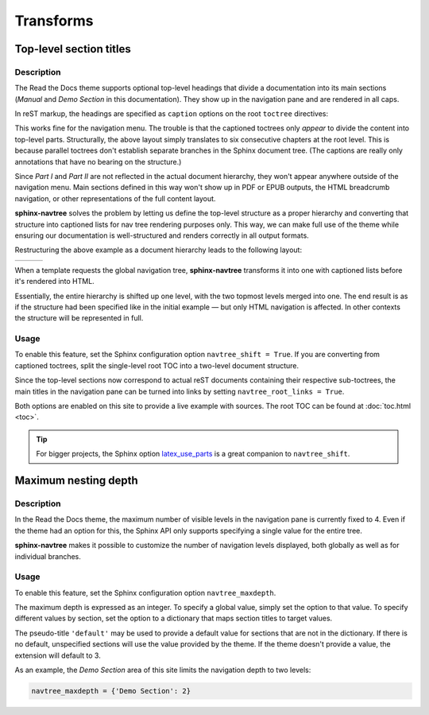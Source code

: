 ==========
Transforms
==========


Top-level section titles
========================

Description
-----------

The Read the Docs theme supports optional top-level headings that divide a documentation into its main sections (*Manual* and *Demo Section* in this documentation). They show up in the navigation pane and are rendered in all caps.

In reST markup, the headings are specified as ``caption`` options on the root ``toctree`` directives:

.. code-block:: rest
   :caption: toc.rst

    .. toctree::
       :caption: Part I

       chapter_1
       chapter_2
       chapter_3

    .. toctree::
       :caption: Part II

       chapter_4
       chapter_5
       chapter_6

This works fine for the navigation menu. The trouble is that the captioned toctrees only *appear* to divide the content into top-level parts. Structurally, the above layout simply translates to six consecutive chapters at the root level. This is because parallel toctrees don't establish separate branches in the Sphinx document tree. (The captions are really only annotations that have no bearing on the structure.)

Since *Part I* and *Part II* are not reflected in the actual document hierarchy, they won't appear anywhere outside of the navigation menu. Main sections defined in this way won't show up in PDF or EPUB outputs, the HTML breadcrumb navigation, or other representations of the full content layout.

**sphinx-navtree** solves the problem by letting us define the top-level structure as a proper hierarchy and converting that structure into captioned lists for nav tree rendering purposes only. This way, we can make full use of the theme while ensuring our documentation is well-structured and renders correctly in all output formats.

Restructuring the above example as a document hierarchy leads to the following layout:

.. table::
   :class: layout cell-top

   +-----------------------+---------------------------+---------------------------+
   | .. code-block:: rest  | .. code-block:: rest      | .. code-block:: rest      |
   |    :caption: toc.rst  |    :caption: part_one.rst |    :caption: part_two.rst |
   |                       |                           |                           |
   |     .. toctree::      |     .. toctree::          |     .. toctree::          |
   |                       |                           |                           |
   |        part_one       |        chapter_1          |        chapter_4          |
   |        part_two       |        chapter_2          |        chapter_5          |
   |                       |        chapter_3          |        chapter_6          |
   +-----------------------+---------------------------+---------------------------+

When a template requests the global navigation tree, **sphinx-navtree** transforms it into one with captioned lists before it's rendered into HTML.

Essentially, the entire hierarchy is shifted up one level, with the two topmost levels merged into one. The end result is as if the structure had been specified like in the initial example — but only HTML navigation is affected. In other contexts the structure will be represented in full.

Usage
-----

To enable this feature, set the Sphinx configuration option ``navtree_shift = True``. If you are converting from captioned toctrees, split the single-level root TOC into a two-level document structure.

Since the top-level sections now correspond to actual reST documents containing their respective sub-toctrees, the main titles in the navigation pane can be turned into links by setting ``navtree_root_links = True``.

Both options are enabled on this site to provide a live example with sources. The root TOC can be found at :doc:`toc.html <toc>`.

.. tip::
   For bigger projects, the Sphinx option latex_use_parts_ is a great companion to ``navtree_shift``.

.. _latex_use_parts: http://www.sphinx-doc.org/en/stable/config.html#confval-latex_use_parts


Maximum nesting depth
=====================

Description
-----------

In the Read the Docs theme, the maximum number of visible levels in the navigation pane is currently fixed to 4. Even if the theme had an option for this, the Sphinx API only supports specifying a single value for the entire tree.

**sphinx-navtree** makes it possible to customize the number of navigation levels displayed, both globally as well as for individual branches.

Usage
-----

To enable this feature, set the Sphinx configuration option ``navtree_maxdepth``.

The maximum depth is expressed as an integer. To specify a global value, simply set the option to that value. To specify different values by section, set the option to a dictionary that maps section titles to target values.

The pseudo-title ``'default'`` may be used to provide a default value for sections that are not in the dictionary. If there is no default, unspecified sections will use the value provided by the theme. If the theme doesn't provide a value, the extension will default to 3.

As an example, the *Demo Section* area of this site limits the navigation depth to two levels:

.. code-block:: python

    navtree_maxdepth = {'Demo Section': 2}

